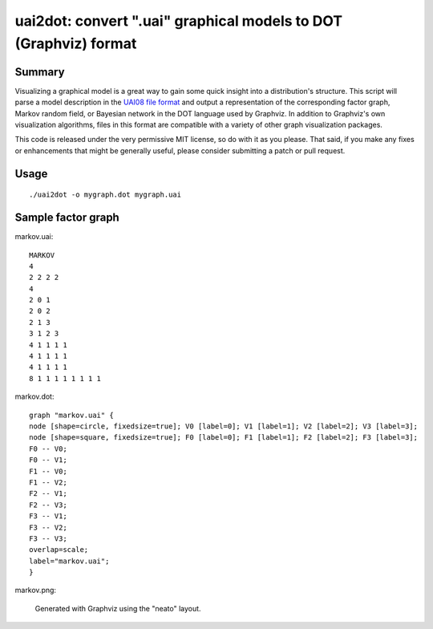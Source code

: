 =================================================================
uai2dot: convert ".uai" graphical models to DOT (Graphviz) format
=================================================================

Summary
=======

Visualizing a graphical model is a great way to gain some quick 
insight into a distribution's structure. This script will parse 
a model description in the 
`UAI08 file format <http://graphmod.ics.uci.edu/uai08/FileFormat>`_
and output a representation of the corresponding factor graph, 
Markov random field, or Bayesian network in the DOT language 
used by Graphviz. In addition to Graphviz's own visualization 
algorithms, files in this format are compatible with a variety 
of other graph visualization packages.

This code is released under the very permissive MIT license, 
so do with it as you please. That said, if you make any fixes or 
enhancements that might be generally useful, please 
consider submitting a patch or pull request.

Usage
=====
::

   ./uai2dot -o mygraph.dot mygraph.uai

Sample factor graph
===================

markov.uai::

   MARKOV
   4
   2 2 2 2
   4
   2 0 1
   2 0 2
   2 1 3
   3 1 2 3
   4 1 1 1 1
   4 1 1 1 1
   4 1 1 1 1
   8 1 1 1 1 1 1 1 1

markov.dot::

   graph "markov.uai" {
   node [shape=circle, fixedsize=true]; V0 [label=0]; V1 [label=1]; V2 [label=2]; V3 [label=3];
   node [shape=square, fixedsize=true]; F0 [label=0]; F1 [label=1]; F2 [label=2]; F3 [label=3];
   F0 -- V0;
   F0 -- V1;
   F1 -- V0;
   F1 -- V2;
   F2 -- V1;
   F2 -- V3;
   F3 -- V1;
   F3 -- V2;
   F3 -- V3;
   overlap=scale;
   label="markov.uai";
   }

markov.png:

.. figure:: examples/markov.png

   Generated with Graphviz using the "neato" layout.
